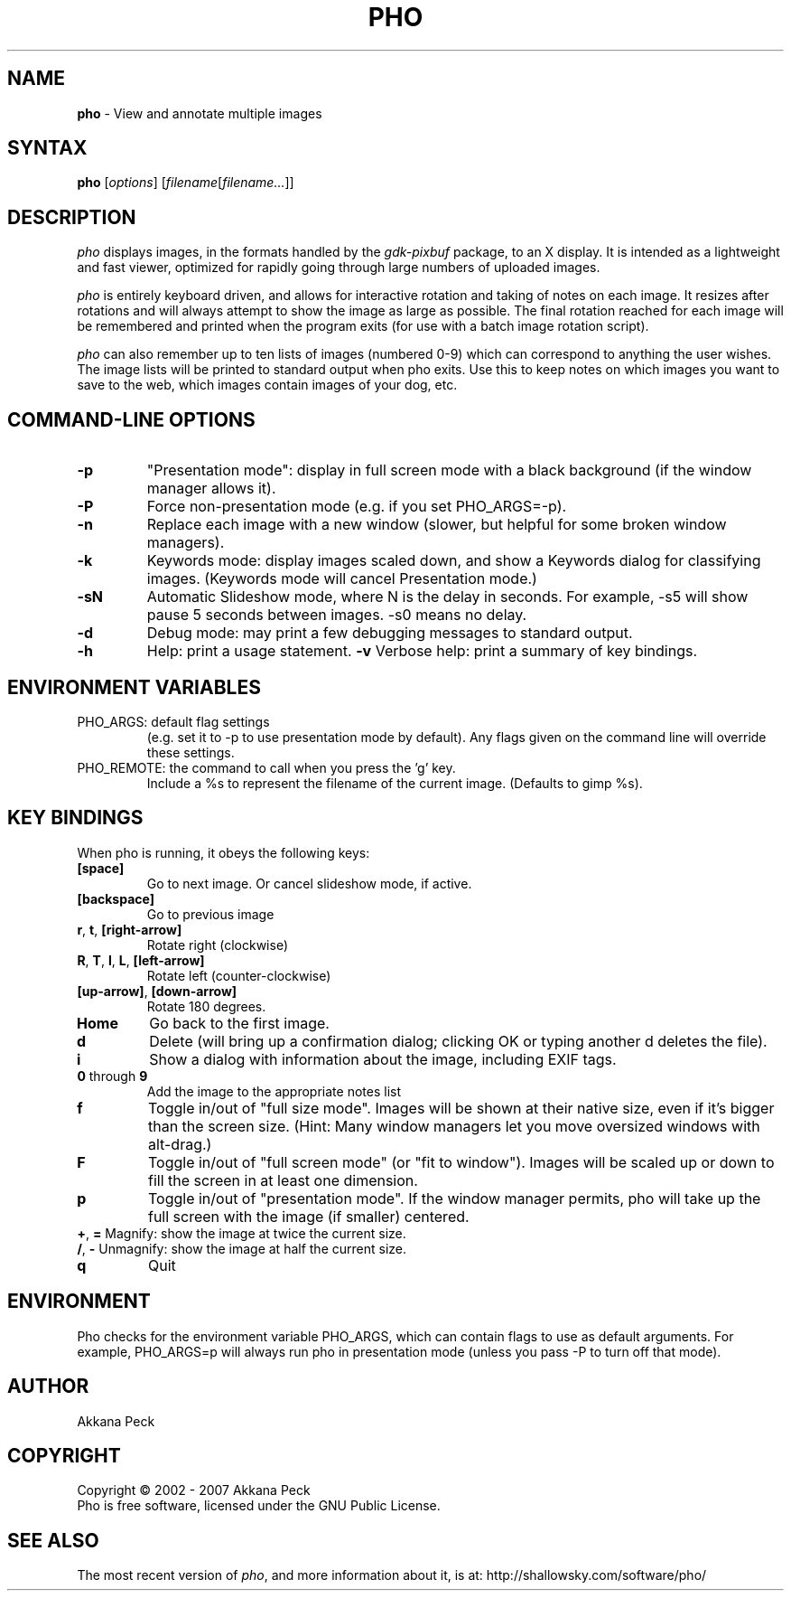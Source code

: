 .TH PHO l "March 5 2007" "PHO"
.SH NAME
\fBpho\fP \- View and annotate multiple images
.SH SYNTAX
.B pho
.RI [ options ]
.RI [ filename [ filename... ]]
.SH DESCRIPTION
.I pho
displays images, in the formats handled by the
.IR gdk-pixbuf
package, to an X display.
It is intended as a lightweight and fast viewer,
optimized for rapidly going through large numbers of uploaded images.
.PP
.I pho
is entirely keyboard driven,
and allows for interactive rotation and taking of notes on each image.
It resizes after rotations and will always attempt to show
the image as large as possible.  The final rotation reached for
each image will be remembered and printed when the program exits
(for use with a batch image rotation script).
.PP
.I pho
can also remember up to ten lists of images (numbered 0-9) which can
correspond to anything the user wishes. The image lists will be printed
to standard output when pho exits. Use this to keep notes on which
images you want to save to the web, which images contain images
of your dog, etc.
.SH COMMAND-LINE OPTIONS
.TP
\fB\-p\fR
"Presentation mode": display in full screen mode with a black background
(if the window manager allows it).
.TP
\fB\-P\fR
Force non-presentation mode (e.g. if you set PHO_ARGS=-p).
.TP
\fB\-n\fR
Replace each image with a new window
(slower, but helpful for some broken window managers).
.TP
\fB\-k\fR
Keywords mode: display images scaled down, and show a Keywords dialog
for classifying images. (Keywords mode will cancel Presentation mode.)
.TP
\fB\-sN\fR
Automatic Slideshow mode, where N is the delay in seconds.
For example, -s5 will show pause 5 seconds between images.
-s0 means no delay.
.TP
\fB\-d\fR
Debug mode: may print a few debugging messages to standard output.
.TP
\fB\-h\fR
Help: print a usage statement.
\fB\-v\fR
Verbose help: print a summary of key bindings.
.SH ENVIRONMENT VARIABLES
.TP
PHO_ARGS: default flag settings
(e.g. set it to -p to use presentation mode by default).
Any flags given on the command line will override these settings.
.TP
PHO_REMOTE: the command to call when you press the 'g' key.
Include a %s to represent the filename of the current image.
(Defaults to gimp %s).
.SH KEY BINDINGS
When pho is running, it obeys the following keys:
.TP
\fB[space]\fR
Go to next image. Or cancel slideshow mode, if active.
.TP
\fB[backspace]\fR
Go to previous image
.TP
\fBr\fR, \fBt\fR, \fB[right-arrow]\fR
Rotate right (clockwise)
.TP
\fBR\fR, \fBT\fR, \fBl\fR, \fBL\fR, \fB[left-arrow]\fR
Rotate left (counter-clockwise)
.TP
\fB[up-arrow]\fR, \fB[down-arrow]\fR
Rotate 180 degrees.
.TP
\fBHome\fR
Go back to the first image.
.TP
\fBd\fR
Delete (will bring up a confirmation dialog; clicking OK or
typing another d deletes the file).
.TP
\fBi\fR
Show a dialog with information about the image, including EXIF tags.
.TP
\fB0\fR through \fB9\fR
Add the image to the appropriate notes list
.TP
\fBf\fR
Toggle in/out of "full size mode".  Images will be shown at their
native size, even if it's bigger than the screen size.
(Hint: Many window managers let you move oversized windows with alt-drag.)
.TP
\fBF\fR
Toggle in/out of "full screen mode" (or "fit to window").
Images will be scaled up or down to fill the screen in at least one dimension.
.TP
\fBp\fR
Toggle in/out of "presentation mode".
If the window manager permits, pho will take up the full screen
with the image (if smaller) centered.
.TP
\fB+\fR, \fB=\fR Magnify: show the image at twice the current size.
.TP
\fB/\fR, \fB-\fR Unmagnify: show the image at half the current size.
.TP
\fBq\fR
Quit
.SH ENVIRONMENT
Pho checks for the environment variable PHO_ARGS, which can contain flags
to use as default arguments.
For example, PHO_ARGS=p will always run pho in presentation mode (unless
you pass -P to turn off that mode).
.SH AUTHOR
Akkana Peck
.SH COPYRIGHT
Copyright \(co 2002 - 2007 Akkana Peck
.br
Pho is free software, licensed under the GNU Public License.
.SH SEE ALSO
The most recent version of \fIpho\fR, and more information about it, is at:
http://shallowsky.com/software/pho/
